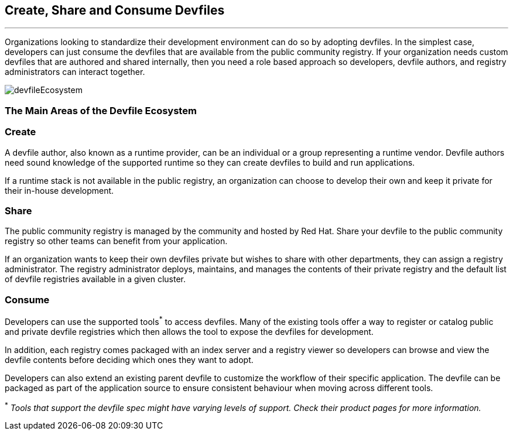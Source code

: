 == *Create, Share and Consume Devfiles*
:imagesdir: ../../../images
'''''
Organizations looking to standardize their development environment can do so by adopting devfiles.
In the simplest case, developers can just consume the devfiles that are available from the public community registry.  If your organization needs custom devfiles that are authored and shared internally, then you need a role based approach so developers, devfile authors, and registry administrators can interact together.

image::devfileEcosystem.svg[]


=== *The Main Areas of the Devfile Ecosystem*
=== *Create*

A devfile author, also known as a runtime provider, can be an individual or a group representing a runtime vendor.  Devfile authors need sound knowledge of the supported runtime so they can create devfiles to build and run applications.

If a runtime stack is not available in the public registry, an organization can choose to develop their own and keep it private for their in-house development.

=== *Share*

The public community registry is managed by the community and hosted by Red Hat.  Share your devfile to the public community registry so other teams can benefit from your application.

If an organization wants to keep their own devfiles private but wishes to share with other departments, they can assign a registry administrator. The registry administrator deploys, maintains, and manages the contents of their private registry and the default list of devfile registries available in a given cluster.

=== *Consume*

Developers can use the supported tools^*^ to access devfiles.  Many of the existing tools offer a way to register or catalog public and private devfile registries which then allows the tool to expose the devfiles for development.

In addition, each registry comes packaged with an index server and a registry viewer so developers can browse and view the devfile contents before deciding which ones they want to adopt.

Developers can also extend an existing parent devfile to customize the workflow of their specific application. The devfile can be packaged as part of the application source to ensure consistent behaviour when moving across different tools.


^*^ _Tools that support the devfile spec might have varying levels of support.  Check their product pages for more information._


